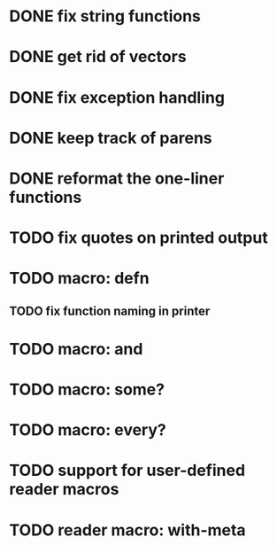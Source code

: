* DONE fix string functions
  CLOSED: [2017-10-31 Tue 10:17]
* DONE get rid of vectors
* DONE fix exception handling
* DONE keep track of parens
* DONE reformat the one-liner functions
* TODO fix quotes on printed output
* TODO macro: defn
** TODO fix function naming in printer
* TODO macro: and
* TODO macro: some?
* TODO macro: every?
* TODO support for user-defined reader macros
* TODO reader macro: with-meta
